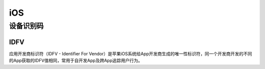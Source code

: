 iOS
========================================

设备识别码
----------------------------------------

IDFV
~~~~~~~~~~~~~~~~~~~~~~~~~~~~~~~~~~~~~~~~
应用开发商标识符（IDFV - Identifier For Vendor）是苹果iOS系统给App开发商生成的唯一性标识符，同一个开发商开发的不同的App获取的IDFV值相同，常用于自开发App及跨App追踪用户行为。
